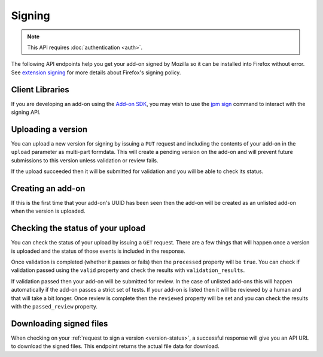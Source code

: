 =======
Signing
=======

.. note:: This API requires :doc:`authentication <auth>`.

The following API endpoints help you get your add-on signed by Mozilla
so it can be installed into Firefox without error. See
`extension signing <https://wiki.mozilla.org/Addons/Extension_Signing>`_
for more details about Firefox's signing policy.

----------------
Client Libraries
----------------

If you are developing an add-on using the
`Add-on SDK <https://developer.mozilla.org/en-US/Add-ons/SDK>`_,
you may wish to use the
`jpm sign <https://developer.mozilla.org/en-US/Add-ons/SDK/Tools/jpm#jpm_sign>`_
command to interact with the signing API.

-------------------
Uploading a version
-------------------

You can upload a new version for signing by issuing a ``PUT`` request
and including the contents of your add-on in the ``upload`` parameter
as multi-part formdata. This will create a pending version on the
add-on and will prevent future submissions to this version unless
validation or review fails.

If the upload succeeded then it will be submitted for
validation and you will be able to check its status.

.. http:put:: /api/v3/addons/[string:add-on-guid]/versions/[string:version]/

    **Request:**

    .. sourcecode:: bash

        curl https://addons.mozilla.org/api/v3/addons/my-addon/versions/1.0/
            -XPUT --form 'upload=@build/my-addon.xpi' -H 'Authorization: JWT <jwt-token>'

    :param addon-guid: the GUID for the add-on.
    :param version: the version of the add-on.
    :form upload: the add-on being uploaded.
    :reqheader Content-Type: multipart/form-data

    **Response:**

    The response body will be the same as the :ref:`version-status` response.

    :statuscode 201: new add-on and version created.
    :statuscode 202: new version created.
    :statuscode 400: an error occurred, check the `error` value in the JSON.
    :statuscode 401: authentication failed.
    :statuscode 403: you do not own this add-on.
    :statuscode 409: version already exists.

------------------
Creating an add-on
------------------

If this is the first time that your add-on's UUID has been seen then
the add-on will be created as an unlisted add-on when the version is
uploaded.

.. _`version-status`:

-----------------------------------
Checking the status of your upload
-----------------------------------

You can check the status of your upload by issuing a ``GET`` request.
There are a few things that will happen once a version is uploaded
and the status of those events is included in the response.

Once validation is completed (whether it passes or fails) then the
``processed`` property will be ``true``. You can check if validation
passed using the ``valid`` property and check the results with
``validation_results``.

If validation passed then your add-on will be submitted for review.
In the case of unlisted add-ons this will happen automatically if
the add-on passes a strict set of tests. If your add-on is listed
then it will be reviewed by a human and that will take a bit
longer. Once review is complete then the ``reviewed`` property
will be set and you can check the results with the ``passed_review``
property.

.. http:get:: /api/v3/addons/[string:add-on-guid]/versions/[string:version]/(uploads/[string:upload-pk]/)

    **Request:**

    .. sourcecode:: bash

        curl https://addons.mozilla.org/api/v3/addons/my-addon/versions/1.0/
            -H 'Authorization: JWT <jwt-token>'

    :param addon-guid: the GUID for the add-on.
    :param version: the version of the add-on.
    :param upload-pk: (optional) the pk for a specific upload.

    **Response:**

    .. code-block:: json

            {
                "active": true,
                "files": [
                    {
                        "download_url": "https://addons.mozilla.org/api/v3/downloads/file/100/example-guid-1.0-fx+an.xpi?src=api",
                        "signed": true
                    }
                ],
                "passed_review": true,
                "pk": "f68abbb3b1624c098fe979a409fe3ce9",
                "processed": true,
                "reviewed": true,
                "url": "https://addons.mozilla.org/api/v3/addons/%40example-guid/versions/1.0/uploads/f68abbb3b1624c098fe979a409fe3ce9/",
                "valid": true,
                "validation_results": {},
                "validation_url": "https://addons.mozilla.org/en-US/developers/upload/f68abbb3b1624c098fe979a409fe3ce9",
                "version": "1.0"
            }

    :>json active: version is active.
    :>json files.download_url:
        URL to :ref:`download the add-on file <download-signed-file>`.
    :>json files.signed: if the file is signed.
    :>json passed_review: if the version has passed review.
    :>json pk: the pk for this upload.
    :>json processed: if the version has been processed by the validator.
    :>json reviewed: if the version has been reviewed.
    :>json url: URL to check the status of this upload.
    :>json valid: if the version passed validation.
    :>json validation_results: the validation results (removed from the example for brevity).
    :>json validation_url: a URL to the validation results in HTML format.
    :>json version: the version.

    :statuscode 200: request successful.
    :statuscode 401: authentication failed.
    :statuscode 403: you do not own this add-on.
    :statuscode 404: add-on or version not found.

.. _download-signed-file:

------------------------
Downloading signed files
------------------------

When checking on your :ref:`request to sign a version <version-status>`,
a successful response will give you an API URL to download the signed files.
This endpoint returns the actual file data for download.

.. http:get:: /api/v3/file/[int:file_id]/[string:base_filename]

    **Request:**

    .. sourcecode:: bash

        curl 'https://addons.mozilla.org/api/v3/file/123/some-addon.xpi?src=api'
            -H 'Authorization: JWT <jwt-token>'

    :param file_id: the primary key of the add-on file.
    :param base_filename:
        the base filename. This is just a convenience for
        clients so that they write meaningful file names to disk.

    **Response:**

    There are two possible responses:

    * Binary data containing the file
    * A header that redirects you to a mirror URL for the file.
      In this case, the initial response will include a
      ``SHA-256`` hash of the file in the header ``X-Target-Digest``.
      Clients should check that the final downloaded file matches
      this hash.

    :statuscode 200: request successful.
    :statuscode 302: file resides at a mirror URL
    :statuscode 401: authentication failed.
    :statuscode 404: file does not exist or requester does not have
                     access to it.
